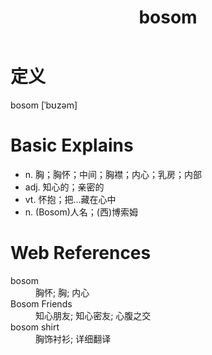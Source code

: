 #+title: bosom
#+roam_tags:英语单词

* 定义
  
bosom [ˈbʊzəm]

* Basic Explains
- n. 胸；胸怀；中间；胸襟；内心；乳房；内部
- adj. 知心的；亲密的
- vt. 怀抱；把…藏在心中
- n. (Bosom)人名；(西)博索姆

* Web References
- bosom :: 胸怀; 胸; 内心
- Bosom Friends :: 知心朋友; 知心密友; 心腹之交
- bosom shirt :: 胸饰衬衫; 详细翻译
